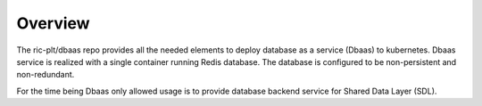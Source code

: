 ..
..  Copyright (c) 2019 AT&T Intellectual Property.
..  Copyright (c) 2019 Nokia.
..
..  Licensed under the Creative Commons Attribution 4.0 International
..  Public License (the "License"); you may not use this file except
..  in compliance with the License. You may obtain a copy of the License at
..
..    https://creativecommons.org/licenses/by/4.0/
..
..  Unless required by applicable law or agreed to in writing, documentation
..  distributed under the License is distributed on an "AS IS" BASIS,
..  WITHOUT WARRANTIES OR CONDITIONS OF ANY KIND, either express or implied.
..
..  See the License for the specific language governing permissions and
..  limitations under the License.
..

Overview
========

The ric-plt/dbaas repo provides all the needed elements to deploy database as
a service (Dbaas) to kubernetes. Dbaas service is realized with a single
container running Redis database. The database is configured to be
non-persistent and non-redundant.

For the time being Dbaas only allowed usage is to provide database backend
service for Shared Data Layer (SDL).
